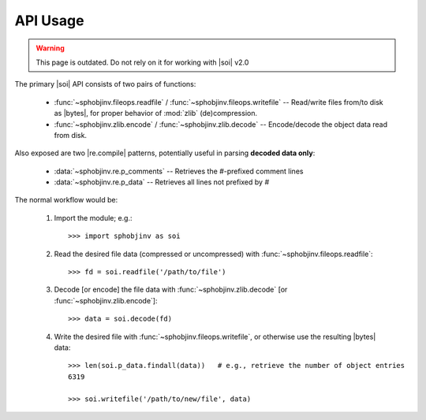 .. API usage page

API Usage
=========

.. warning::

    This page is outdated. Do not rely on it for working with
    |soi| v2.0

The primary |soi| API consists of two pairs of functions:

 * :func:`~sphobjinv.fileops.readfile` /
   :func:`~sphobjinv.fileops.writefile` -- Read/write files from/to disk
   as |bytes|, for proper behavior of :mod:`zlib` (de)compression.

 * :func:`~sphobjinv.zlib.encode` /
   :func:`~sphobjinv.zlib.decode` -- Encode/decode the object data
   read from disk.

Also exposed are two |re.compile| patterns, potentially useful in parsing
**decoded data only**\ :

 * :data:`~sphobjinv.re.p_comments` -- Retrieves the
   `#`\ -prefixed comment lines

 * :data:`~sphobjinv.re.p_data` -- Retrieves all lines
   not prefixed by `#`


The normal workflow would be:

 #. Import the module; e.g.::

        >>> import sphobjinv as soi

 #. Read the desired file data (compressed or uncompressed) with
    :func:`~sphobjinv.fileops.readfile`::

        >>> fd = soi.readfile('/path/to/file')

 #. Decode [or encode] the file data with :func:`~sphobjinv.zlib.decode`
    [or :func:`~sphobjinv.zlib.encode`]::

        >>> data = soi.decode(fd)

 #. Write the desired file with :func:`~sphobjinv.fileops.writefile`,
    or otherwise use the resulting |bytes| data::

        >>> len(soi.p_data.findall(data))   # e.g., retrieve the number of object entries
        6319

        >>> soi.writefile('/path/to/new/file', data)


